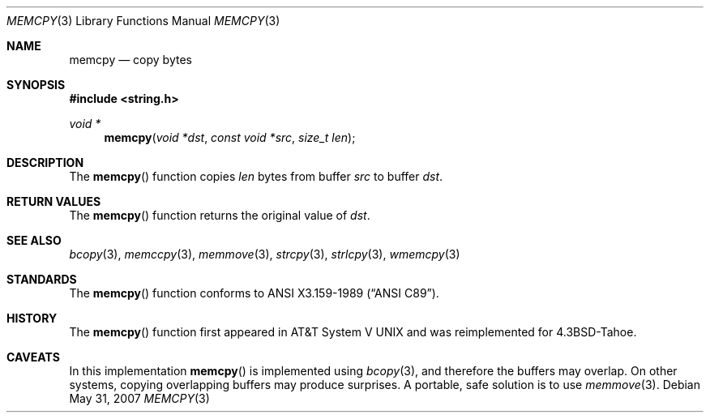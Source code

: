 .\"	$OpenBSD: src/lib/libc/string/memcpy.3,v 1.8 2011/07/25 00:38:52 schwarze Exp $
.\"
.\" Copyright (c) 1990, 1991 The Regents of the University of California.
.\" All rights reserved.
.\"
.\" This code is derived from software contributed to Berkeley by
.\" Chris Torek and the American National Standards Committee X3,
.\" on Information Processing Systems.
.\"
.\" Redistribution and use in source and binary forms, with or without
.\" modification, are permitted provided that the following conditions
.\" are met:
.\" 1. Redistributions of source code must retain the above copyright
.\"    notice, this list of conditions and the following disclaimer.
.\" 2. Redistributions in binary form must reproduce the above copyright
.\"    notice, this list of conditions and the following disclaimer in the
.\"    documentation and/or other materials provided with the distribution.
.\" 3. Neither the name of the University nor the names of its contributors
.\"    may be used to endorse or promote products derived from this software
.\"    without specific prior written permission.
.\"
.\" THIS SOFTWARE IS PROVIDED BY THE REGENTS AND CONTRIBUTORS ``AS IS'' AND
.\" ANY EXPRESS OR IMPLIED WARRANTIES, INCLUDING, BUT NOT LIMITED TO, THE
.\" IMPLIED WARRANTIES OF MERCHANTABILITY AND FITNESS FOR A PARTICULAR PURPOSE
.\" ARE DISCLAIMED.  IN NO EVENT SHALL THE REGENTS OR CONTRIBUTORS BE LIABLE
.\" FOR ANY DIRECT, INDIRECT, INCIDENTAL, SPECIAL, EXEMPLARY, OR CONSEQUENTIAL
.\" DAMAGES (INCLUDING, BUT NOT LIMITED TO, PROCUREMENT OF SUBSTITUTE GOODS
.\" OR SERVICES; LOSS OF USE, DATA, OR PROFITS; OR BUSINESS INTERRUPTION)
.\" HOWEVER CAUSED AND ON ANY THEORY OF LIABILITY, WHETHER IN CONTRACT, STRICT
.\" LIABILITY, OR TORT (INCLUDING NEGLIGENCE OR OTHERWISE) ARISING IN ANY WAY
.\" OUT OF THE USE OF THIS SOFTWARE, EVEN IF ADVISED OF THE POSSIBILITY OF
.\" SUCH DAMAGE.
.\"
.Dd $Mdocdate: May 31 2007 $
.Dt MEMCPY 3
.Os
.Sh NAME
.Nm memcpy
.Nd copy bytes
.Sh SYNOPSIS
.Fd #include <string.h>
.Ft void *
.Fn memcpy "void *dst" "const void *src" "size_t len"
.Sh DESCRIPTION
The
.Fn memcpy
function copies
.Fa len
bytes from buffer
.Fa src
to buffer
.Fa dst .
.Sh RETURN VALUES
The
.Fn memcpy
function returns the original value of
.Fa dst .
.Sh SEE ALSO
.Xr bcopy 3 ,
.Xr memccpy 3 ,
.Xr memmove 3 ,
.Xr strcpy 3 ,
.Xr strlcpy 3 ,
.Xr wmemcpy 3
.Sh STANDARDS
The
.Fn memcpy
function conforms to
.St -ansiC .
.Sh HISTORY
The
.Fn memcpy
function first appeared in
.At V
and was reimplemented for
.Bx 4.3 Tahoe .
.Sh CAVEATS
In this implementation
.Fn memcpy
is implemented using
.Xr bcopy 3 ,
and therefore the buffers may overlap.
On other systems, copying overlapping buffers may produce surprises.
A portable, safe solution is to use
.Xr memmove 3 .
